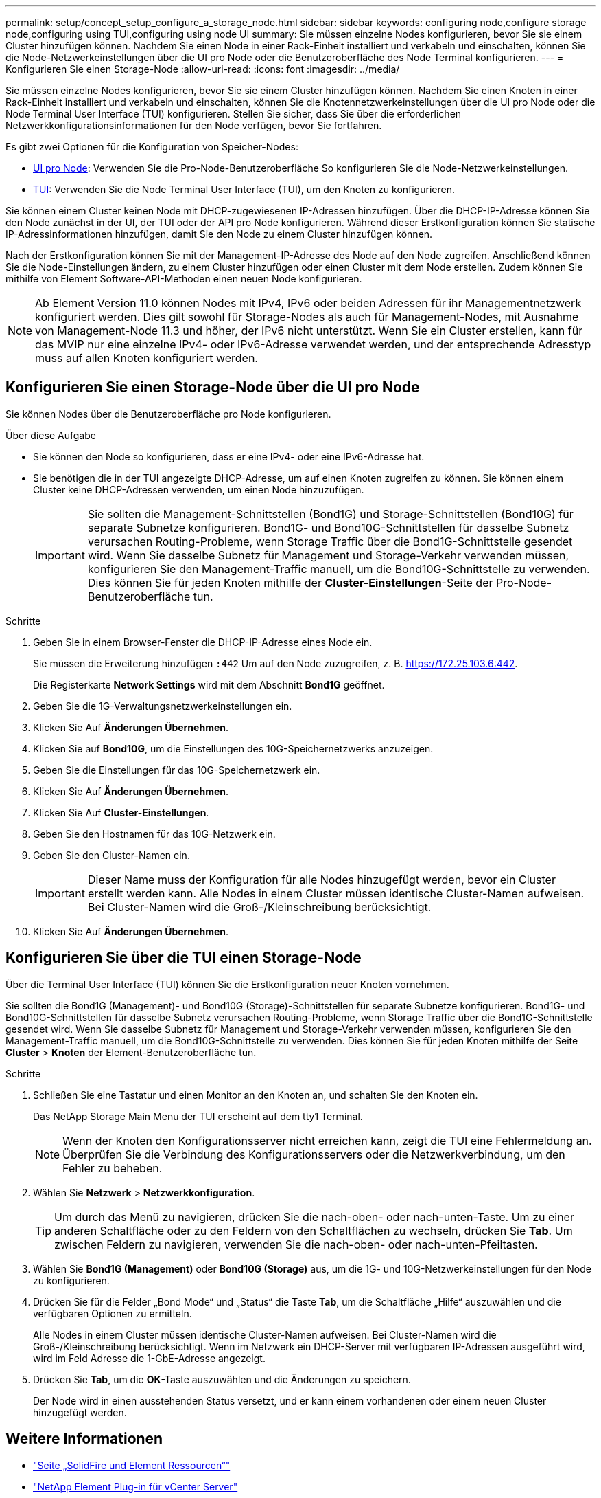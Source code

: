---
permalink: setup/concept_setup_configure_a_storage_node.html 
sidebar: sidebar 
keywords: configuring node,configure storage node,configuring using TUI,configuring using node UI 
summary: Sie müssen einzelne Nodes konfigurieren, bevor Sie sie einem Cluster hinzufügen können. Nachdem Sie einen Node in einer Rack-Einheit installiert und verkabeln und einschalten, können Sie die Node-Netzwerkeinstellungen über die UI pro Node oder die Benutzeroberfläche des Node Terminal konfigurieren. 
---
= Konfigurieren Sie einen Storage-Node
:allow-uri-read: 
:icons: font
:imagesdir: ../media/


[role="lead"]
Sie müssen einzelne Nodes konfigurieren, bevor Sie sie einem Cluster hinzufügen können. Nachdem Sie einen Knoten in einer Rack-Einheit installiert und verkabeln und einschalten, können Sie die Knotennetzwerkeinstellungen über die UI pro Node oder die Node Terminal User Interface (TUI) konfigurieren. Stellen Sie sicher, dass Sie über die erforderlichen Netzwerkkonfigurationsinformationen für den Node verfügen, bevor Sie fortfahren.

Es gibt zwei Optionen für die Konfiguration von Speicher-Nodes:

* <<Konfigurieren Sie einen Storage-Node über die UI pro Node,UI pro Node>>: Verwenden Sie die Pro-Node-Benutzeroberfläche  So konfigurieren Sie die Node-Netzwerkeinstellungen.
* <<Konfigurieren Sie über die TUI einen Storage-Node,TUI>>: Verwenden Sie die Node Terminal User Interface (TUI), um den Knoten zu konfigurieren.


Sie können einem Cluster keinen Node mit DHCP-zugewiesenen IP-Adressen hinzufügen. Über die DHCP-IP-Adresse können Sie den Node zunächst in der UI, der TUI oder der API pro Node konfigurieren. Während dieser Erstkonfiguration können Sie statische IP-Adressinformationen hinzufügen, damit Sie den Node zu einem Cluster hinzufügen können.

Nach der Erstkonfiguration können Sie mit der Management-IP-Adresse des Node auf den Node zugreifen. Anschließend können Sie die Node-Einstellungen ändern, zu einem Cluster hinzufügen oder einen Cluster mit dem Node erstellen. Zudem können Sie mithilfe von Element Software-API-Methoden einen neuen Node konfigurieren.


NOTE: Ab Element Version 11.0 können Nodes mit IPv4, IPv6 oder beiden Adressen für ihr Managementnetzwerk konfiguriert werden. Dies gilt sowohl für Storage-Nodes als auch für Management-Nodes, mit Ausnahme von Management-Node 11.3 und höher, der IPv6 nicht unterstützt. Wenn Sie ein Cluster erstellen, kann für das MVIP nur eine einzelne IPv4- oder IPv6-Adresse verwendet werden, und der entsprechende Adresstyp muss auf allen Knoten konfiguriert werden.



== Konfigurieren Sie einen Storage-Node über die UI pro Node

Sie können Nodes über die Benutzeroberfläche pro Node konfigurieren.

.Über diese Aufgabe
* Sie können den Node so konfigurieren, dass er eine IPv4- oder eine IPv6-Adresse hat.
* Sie benötigen die in der TUI angezeigte DHCP-Adresse, um auf einen Knoten zugreifen zu können. Sie können einem Cluster keine DHCP-Adressen verwenden, um einen Node hinzuzufügen.
+

IMPORTANT: Sie sollten die Management-Schnittstellen (Bond1G) und Storage-Schnittstellen (Bond10G) für separate Subnetze konfigurieren. Bond1G- und Bond10G-Schnittstellen für dasselbe Subnetz verursachen Routing-Probleme, wenn Storage Traffic über die Bond1G-Schnittstelle gesendet wird. Wenn Sie dasselbe Subnetz für Management und Storage-Verkehr verwenden müssen, konfigurieren Sie den Management-Traffic manuell, um die Bond10G-Schnittstelle zu verwenden. Dies können Sie für jeden Knoten mithilfe der *Cluster-Einstellungen*-Seite der Pro-Node-Benutzeroberfläche tun.



.Schritte
. Geben Sie in einem Browser-Fenster die DHCP-IP-Adresse eines Node ein.
+
Sie müssen die Erweiterung hinzufügen `:442` Um auf den Node zuzugreifen, z. B. https://172.25.103.6:442[].

+
Die Registerkarte *Network Settings* wird mit dem Abschnitt *Bond1G* geöffnet.

. Geben Sie die 1G-Verwaltungsnetzwerkeinstellungen ein.
. Klicken Sie Auf *Änderungen Übernehmen*.
. Klicken Sie auf *Bond10G*, um die Einstellungen des 10G-Speichernetzwerks anzuzeigen.
. Geben Sie die Einstellungen für das 10G-Speichernetzwerk ein.
. Klicken Sie Auf *Änderungen Übernehmen*.
. Klicken Sie Auf *Cluster-Einstellungen*.
. Geben Sie den Hostnamen für das 10G-Netzwerk ein.
. Geben Sie den Cluster-Namen ein.
+

IMPORTANT: Dieser Name muss der Konfiguration für alle Nodes hinzugefügt werden, bevor ein Cluster erstellt werden kann. Alle Nodes in einem Cluster müssen identische Cluster-Namen aufweisen. Bei Cluster-Namen wird die Groß-/Kleinschreibung berücksichtigt.

. Klicken Sie Auf *Änderungen Übernehmen*.




== Konfigurieren Sie über die TUI einen Storage-Node

Über die Terminal User Interface (TUI) können Sie die Erstkonfiguration neuer Knoten vornehmen.

Sie sollten die Bond1G (Management)- und Bond10G (Storage)-Schnittstellen für separate Subnetze konfigurieren. Bond1G- und Bond10G-Schnittstellen für dasselbe Subnetz verursachen Routing-Probleme, wenn Storage Traffic über die Bond1G-Schnittstelle gesendet wird. Wenn Sie dasselbe Subnetz für Management und Storage-Verkehr verwenden müssen, konfigurieren Sie den Management-Traffic manuell, um die Bond10G-Schnittstelle zu verwenden. Dies können Sie für jeden Knoten mithilfe der Seite *Cluster* > *Knoten* der Element-Benutzeroberfläche tun.

.Schritte
. Schließen Sie eine Tastatur und einen Monitor an den Knoten an, und schalten Sie den Knoten ein.
+
Das NetApp Storage Main Menu der TUI erscheint auf dem tty1 Terminal.

+

NOTE: Wenn der Knoten den Konfigurationsserver nicht erreichen kann, zeigt die TUI eine Fehlermeldung an. Überprüfen Sie die Verbindung des Konfigurationsservers oder die Netzwerkverbindung, um den Fehler zu beheben.

. Wählen Sie *Netzwerk* > *Netzwerkkonfiguration*.
+

TIP: Um durch das Menü zu navigieren, drücken Sie die nach-oben- oder nach-unten-Taste. Um zu einer anderen Schaltfläche oder zu den Feldern von den Schaltflächen zu wechseln, drücken Sie *Tab*. Um zwischen Feldern zu navigieren, verwenden Sie die nach-oben- oder nach-unten-Pfeiltasten.

. Wählen Sie *Bond1G (Management)* oder *Bond10G (Storage)* aus, um die 1G- und 10G-Netzwerkeinstellungen für den Node zu konfigurieren.
. Drücken Sie für die Felder „Bond Mode“ und „Status“ die Taste *Tab*, um die Schaltfläche „Hilfe“ auszuwählen und die verfügbaren Optionen zu ermitteln.
+
Alle Nodes in einem Cluster müssen identische Cluster-Namen aufweisen. Bei Cluster-Namen wird die Groß-/Kleinschreibung berücksichtigt. Wenn im Netzwerk ein DHCP-Server mit verfügbaren IP-Adressen ausgeführt wird, wird im Feld Adresse die 1-GbE-Adresse angezeigt.

. Drücken Sie *Tab*, um die *OK*-Taste auszuwählen und die Änderungen zu speichern.
+
Der Node wird in einen ausstehenden Status versetzt, und er kann einem vorhandenen oder einem neuen Cluster hinzugefügt werden.





== Weitere Informationen

* https://www.netapp.com/data-storage/solidfire/documentation["Seite „SolidFire und Element Ressourcen“"^]
* https://docs.netapp.com/us-en/vcp/index.html["NetApp Element Plug-in für vCenter Server"^]

